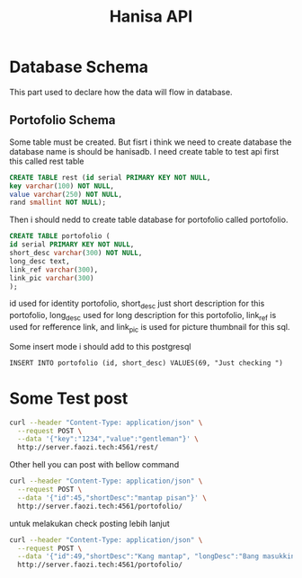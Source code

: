 #+Title: Hanisa API

* Database Schema 
This part used to declare how the data will flow in database.
** Portofolio Schema
Some table must be created. But fisrt i think we need to create database
the database name is should be hanisadb. I need create table to test api first
this called rest table
#+BEGIN_SRC sql
CREATE TABLE rest (id serial PRIMARY KEY NOT NULL,
key varchar(100) NOT NULL,
value varchar(250) NOT NULL,
rand smallint NOT NULL);
#+END_SRC
Then i should nedd to create table database for portofolio called portofolio.
#+BEGIN_SRC sql
CREATE TABLE portofolio (
id serial PRIMARY KEY NOT NULL,
short_desc varchar(300) NOT NULL,
long_desc text,
link_ref varchar(300),
link_pic varchar(300)
);
#+END_SRC
id used for identity portofolio, short_desc just short description for this portofolio,
long_desc used for long description for this portofolio, link_ref is used for refference
link, and link_pic is used for picture thumbnail for this sql.

Some insert mode i should add to this postgresql 
#+BEGIN_SRC
INSERT INTO portofolio (id, short_desc) VALUES(69, "Just checking ")
#+END_SRC
* Some Test post 
#+BEGIN_SRC bash
curl --header "Content-Type: application/json" \
  --request POST \
  --data '{"key":"1234","value":"gentleman"}' \
  http://server.faozi.tech:4561/rest/
#+END_SRC
Other hell you can post with bellow command
#+BEGIN_SRC bash
curl --header "Content-Type: application/json" \
  --request POST \
  --data '{"id":45,"shortDesc":"mantap pisan"}' \
  http://server.faozi.tech:4561/portofolio/
#+END_SRC
untuk melakukan check posting lebih lanjut
#+BEGIN_SRC bash
curl --header "Content-Type: application/json" \
  --request POST \
  --data '{"id":49,"shortDesc":"Kang mantap", "longDesc":"Bang masukkin dong", "linkRef":"enak bang", "linkPic":"Akhh"}' \
  http://server.faozi.tech:4561/portofolio/
#+END_SRC

